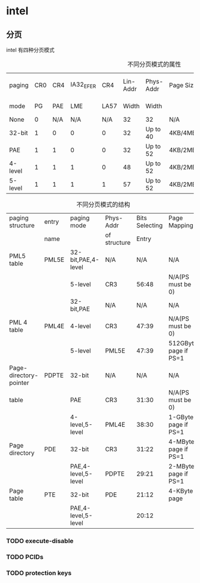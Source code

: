 * intel
** 分页
intel 有四种分页模式
#+CAPTION: 不同分页模式的属性
| paging  | CR0 | CR4 | IA32_EFER |  CR4 | Lin-Addr | Phys-Addr | Page Sizes        | Supports        | Supports PCIDs and |
| mode    |  PG | PAE |       LME | LA57 |    Width | Width     |                   | Execute-Disable | protection keys    |
|---------+-----+-----+-----------+------+----------+-----------+-------------------+-----------------+--------------------|
| None    |   0 | N/A |       N/A |  N/A |       32 | 32        | N/A               | No              | No                 |
|---------+-----+-----+-----------+------+----------+-----------+-------------------+-----------------+--------------------|
| 32-bit  |   1 |   0 |         0 |    0 |       32 | Up to 40  | 4KB/4MB           | No              | No                 |
|---------+-----+-----+-----------+------+----------+-----------+-------------------+-----------------+--------------------|
| PAE     |   1 |   1 |         0 |    0 |       32 | Up to 52  | 4KB/2MB           | Yes             | No                 |
|---------+-----+-----+-----------+------+----------+-----------+-------------------+-----------------+--------------------|
| 4-level |   1 |   1 |         1 |    0 |       48 | Up to 52  | 4KB/2MB/1GB       | Yes             | Yes                |
|---------+-----+-----+-----------+------+----------+-----------+-------------------+-----------------+--------------------|
| 5-level |   1 |   1 |         1 |    1 |       57 | Up to 52  | 4KB/2MB/1GB/512GB | Yes             | Yes                |

#+CAPTION: 不同分页模式的结构
| paging structure       | entry | paging mode         | Phys-Addr    | Bits Selecting | Page Mapping          |
|                        | name  |                     | of structure |          Entry |                       |
|------------------------+-------+---------------------+--------------+----------------+-----------------------|
| PML5 table             | PML5E | 32-bit,PAE,4-level  | N/A          |            N/A | N/A                   |
|                        |       | 5-level             | CR3          |          56:48 | N/A(PS must be 0)     |
|------------------------+-------+---------------------+--------------+----------------+-----------------------|
|                        |       | 32-bit,PAE          | N/A          |            N/A | N/A                   |
| PML 4 table            | PML4E | 4-level             | CR3          |          47:39 | N/A(PS must be 0)     |
|                        |       | 5-level             | PML5E        |          47:39 | 512GByte page if PS=1 |
|------------------------+-------+---------------------+--------------+----------------+-----------------------|
| Page-directory-pointer | PDPTE | 32-bit              | N/A          |            N/A | N/A                   |
| table                  |       | PAE                 | CR3          |          31:30 | N/A(PS must be 0)     |
|                        |       | 4-level,5-level     | PML4E        |          38:30 | 1-GByte page if PS=1  |
|------------------------+-------+---------------------+--------------+----------------+-----------------------|
| Page directory         | PDE   | 32-bit              | CR3          |          31:22 | 4-MByte page if PS=1  |
|                        |       | PAE,4-level,5-level | PDPTE        |          29:21 | 2-MByte page if PS=1  |
|------------------------+-------+---------------------+--------------+----------------+-----------------------|
| Page table             | PTE   | 32-bit              | PDE          |          21:12 | 4-KByte page          |
|                        |       | PAE,4-level,5-level |              |          20:12 |                       |


*** TODO execute-disable
*** TODO PCIDs
*** TODO protection keys
